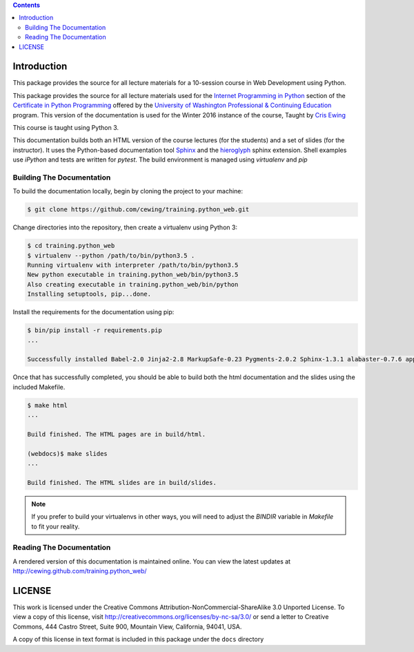 .. contents::

Introduction
============

This package provides the source for all lecture materials for a 10-session
course in Web Development using Python.

This package provides the source for all lecture materials used for the
`Internet Programming in Python`_ section of the `Certificate in Python
Programming`_ offered by the `University of Washington Professional &
Continuing Education`_ program. This version of the documentation is used for
the Winter 2016 instance of the course, Taught by `Cris Ewing`_

.. _Internet Programming in Python: http://www.pce.uw.edu/courses/internet-programming-python/downtown-seattle-winter-2016/
.. _Certificate in Python Programming: http://www.pce.uw.edu/certificates/python-programming.html
.. _University of Washington Professional & Continuing Education: http://www.pce.uw.edu/
.. _Cris Ewing: http://www.linkedin.com/profile/view?id=19741495

This course is taught using Python 3.

This documentation builds both an HTML version of the course lectures (for the
students) and a set of slides (for the instructor).  It uses the Python-based
documentation tool `Sphinx`_ and the `hieroglyph`_ sphinx extension. Shell
examples use `iPython` and tests are written for `pytest`. The build
environment is managed using `virtualenv` and `pip`

.. _iPython: http://ipython.org/
.. _Sphinx: http://sphinx-doc.org/
.. _hieroglyph: http://docs.hieroglyph.io/en/latest/
.. _pytest: http://pytest.org/latest/
.. _virtualenv: https://virtualenv.pypa.io/en/latest/
.. _pip: https://pip.pypa.io/en/stable

Building The Documentation
--------------------------

To build the documentation locally, begin by cloning the project to your
machine:

.. code-block:: bash

    $ git clone https://github.com/cewing/training.python_web.git

Change directories into the repository, then create a virtualenv using Python
3:

.. code-block:: bash

    $ cd training.python_web
    $ virtualenv --python /path/to/bin/python3.5 .
    Running virtualenv with interpreter /path/to/bin/python3.5
    New python executable in training.python_web/bin/python3.5
    Also creating executable in training.python_web/bin/python
    Installing setuptools, pip...done.

Install the requirements for the documentation using pip:

.. code-block:: bash

    $ bin/pip install -r requirements.pip
    ...

    Successfully installed Babel-2.0 Jinja2-2.8 MarkupSafe-0.23 Pygments-2.0.2 Sphinx-1.3.1 alabaster-0.7.6 appnope-0.1.0 decorator-4.0.2 docutils-0.12 gnureadline-6.3.3 hieroglyph-0.7.1 ipython-4.0.0 ipython-genutils-0.1.0 path.py-8.1 pexpect-3.3 pickleshare-0.5 py-1.4.30 pytest-2.7.2 pytz-2015.4 simplegeneric-0.8.1 six-1.9.0 snowballstemmer-1.2.0 sphinx-rtd-theme-0.1.8 traitlets-4.0.0

Once that has successfully completed, you should be able to build both the html
documentation and the slides using the included Makefile.

.. code-block:: bash

    $ make html
    ...

    Build finished. The HTML pages are in build/html.

    (webdocs)$ make slides
    ...

    Build finished. The HTML slides are in build/slides.

.. note:: If you prefer to build your virtualenvs in other ways, you will need
          to adjust the `BINDIR` variable in `Makefile` to fit your reality.



Reading The Documentation
-------------------------

A rendered version of this documentation is maintained online.  You can view
the latest updates at http://cewing.github.com/training.python_web/

LICENSE
=======

This work is licensed under the Creative Commons
Attribution-NonCommercial-ShareAlike 3.0 Unported License. To view a copy of
this license, visit http://creativecommons.org/licenses/by-nc-sa/3.0/ or send
a letter to Creative Commons, 444 Castro Street, Suite 900, Mountain View,
California, 94041, USA.

A copy of this license in text format is included in this package under the
``docs`` directory
